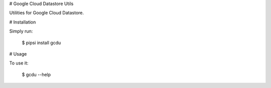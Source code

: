 # Google Cloud Datastore Utils

Utilities for Google Cloud Datastore.


# Installation

Simply run:

    $ pipsi install gcdu


# Usage

To use it:

    $ gcdu --help



